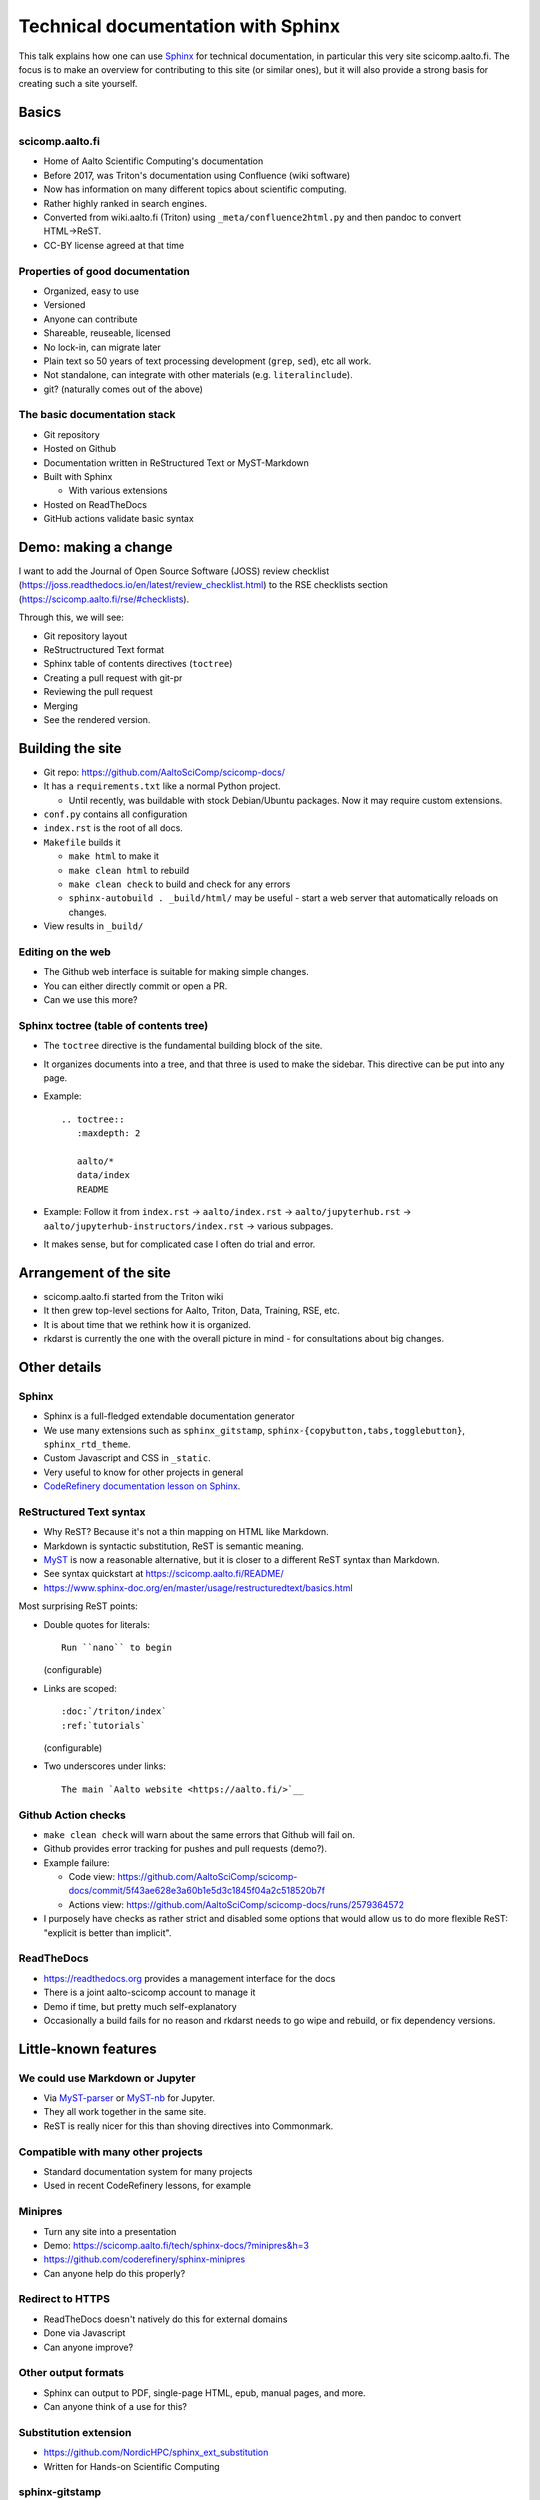 Technical documentation with Sphinx
===================================

.. seealso::

   `Video recording of this talk <https://www.youtube.com/watch?v=X6OzCSiS_VU&list=PLZLVmS9rf3nN1Rj-TAqFEzFM22Y1kJmvn>`__

This talk explains how one can use `Sphinx
<https://www.sphinx-project.org>`__ for technical documentation, in
particular this very site scicomp.aalto.fi.  The focus is to make an
overview for contributing to this site (or similar ones), but it will
also provide a strong basis for creating such a site yourself.

.. seealso::

   :doc:`/README` for a quick guide for editing this site.



Basics
-------

scicomp.aalto.fi
~~~~~~~~~~~~~~~~

- Home of Aalto Scientific Computing's documentation
- Before 2017, was Triton's documentation using Confluence (wiki
  software)
- Now has information on many different topics about scientific
  computing.
- Rather highly ranked in search engines.
- Converted from wiki.aalto.fi (Triton) using
  ``_meta/confluence2html.py`` and then pandoc to convert HTML→ReST.
- CC-BY license agreed at that time


Properties of good documentation
~~~~~~~~~~~~~~~~~~~~~~~~~~~~~~~~
- Organized, easy to use
- Versioned
- Anyone can contribute
- Shareable, reuseable, licensed
- No lock-in, can migrate later
- Plain text so 50 years of text processing development (``grep``,
  ``sed``), etc all work.
- Not standalone, can integrate with other materials
  (e.g. ``literalinclude``).
- git? (naturally comes out of the above)



The basic documentation stack
~~~~~~~~~~~~~~~~~~~~~~~~~~~~~
- Git repository
- Hosted on Github
- Documentation written in ReStructured Text or MyST-Markdown
- Built with Sphinx

  - With various extensions

- Hosted on ReadTheDocs
- GitHub actions validate basic syntax



Demo: making a change
---------------------

I want to add the Journal of Open Source Software (JOSS) review
checklist
(https://joss.readthedocs.io/en/latest/review_checklist.html) to the
RSE checklists section (https://scicomp.aalto.fi/rse/#checklists).

Through this, we will see:

- Git repository layout
- ReStructructured Text format
- Sphinx table of contents directives (``toctree``)
- Creating a pull request with git-pr
- Reviewing the pull request
- Merging
- See the rendered version.



Building the site
-----------------

* Git repo: https://github.com/AaltoSciComp/scicomp-docs/
* It has a ``requirements.txt`` like a normal Python project.

  * Until recently, was buildable with stock Debian/Ubuntu packages.
    Now it may require custom extensions.

* ``conf.py`` contains all configuration

* ``index.rst`` is the root of all docs.

* ``Makefile`` builds it

  * ``make html`` to make it
  * ``make clean html`` to rebuild
  * ``make clean check`` to build and check for any errors
  * ``sphinx-autobuild . _build/html/`` may be useful - start a web
    server that automatically reloads on changes.

* View results in ``_build/``


Editing on the web
~~~~~~~~~~~~~~~~~~
* The Github web interface is suitable for making simple changes.
* You can either directly commit or open a PR.
* Can we use this more?


Sphinx toctree (table of contents tree)
~~~~~~~~~~~~~~~~~~~~~~~~~~~~~~~~~~~~~~~
* The ``toctree`` directive is the fundamental building block of the
  site.
* It organizes documents into a tree, and that three is used to make
  the sidebar.  This directive can be put into any page.
* Example::

    .. toctree::
       :maxdepth: 2

       aalto/*
       data/index
       README

* Example: Follow it from ``index.rst`` → ``aalto/index.rst`` →
  ``aalto/jupyterhub.rst`` →
  ``aalto/jupyterhub-instructors/index.rst`` → various subpages.

* It makes sense, but for complicated case I often do trial and error.



Arrangement of the site
-----------------------

* scicomp.aalto.fi started from the Triton wiki
* It then grew top-level sections for Aalto, Triton, Data, Training,
  RSE, etc.
* It is about time that we rethink how it is organized.
* rkdarst is currently the one with the overall picture in mind - for
  consultations about big changes.



Other details
-------------

Sphinx
~~~~~~
* Sphinx is a full-fledged extendable documentation generator
* We use many extensions such as ``sphinx_gitstamp``,
  ``sphinx-{copybutton,tabs,togglebutton}``, ``sphinx_rtd_theme``.
* Custom Javascript and CSS in ``_static``.
* Very useful to know for other projects in general
* `CodeRefinery documentation lesson on Sphinx
  <https://coderefinery.github.io/documentation/sphinx/>`__.


ReStructured Text syntax
~~~~~~~~~~~~~~~~~~~~~~~~
* Why ReST?  Because it's not a thin mapping on HTML like Markdown.
* Markdown is syntactic substitution, ReST is semantic meaning.
* `MyST <https://myst-parser.readthedocs.io/>`__ is now a reasonable
  alternative, but it is closer to a different ReST syntax than Markdown.
* See syntax quickstart at https://scicomp.aalto.fi/README/
* https://www.sphinx-doc.org/en/master/usage/restructuredtext/basics.html

Most surprising ReST points:

* Double quotes for literals::

     Run ``nano`` to begin

  (configurable)

* Links are scoped::

    :doc:`/triton/index`
    :ref:`tutorials`

  (configurable)

* Two underscores under links::

    The main `Aalto website <https://aalto.fi/>`__



Github Action checks
~~~~~~~~~~~~~~~~~~~~
* ``make clean check`` will warn about the same errors that Github
  will fail on.
* Github provides error tracking for pushes and pull requests (demo?).
* Example failure:

  * Code view: https://github.com/AaltoSciComp/scicomp-docs/commit/5f43ae628e3a60b1e5d3c1845f04a2c518520b7f
  * Actions view: https://github.com/AaltoSciComp/scicomp-docs/runs/2579364572

* I purposely have checks as rather strict and disabled some options
  that would allow us to do more flexible ReST: "explicit is better
  than implicit".


ReadTheDocs
~~~~~~~~~~~
* https://readthedocs.org provides a management interface for the docs
* There is a joint aalto-scicomp account to manage it
* Demo if time, but pretty much self-explanatory
* Occasionally a build fails for no reason and rkdarst needs to go
  wipe and rebuild, or fix dependency versions.



Little-known features
---------------------


We could use Markdown or Jupyter
~~~~~~~~~~~~~~~~~~~~~~~~~~~~~~~~
* Via `MyST-parser <https://myst-parser.readthedocs.io/>`__ or
  `MyST-nb <https://myst-nb.readthedocs.io/>`__ for Jupyter.
* They all work together in the same site.
* ReST is really nicer for this than shoving directives into
  Commonmark.


Compatible with many other projects
~~~~~~~~~~~~~~~~~~~~~~~~~~~~~~~~~~~
* Standard documentation system for many projects
* Used in recent CodeRefinery lessons, for example


Minipres
~~~~~~~~
* Turn any site into a presentation
* Demo: https://scicomp.aalto.fi/tech/sphinx-docs/?minipres&h=3
* https://github.com/coderefinery/sphinx-minipres
* Can anyone help do this properly?


Redirect to HTTPS
~~~~~~~~~~~~~~~~~
* ReadTheDocs doesn't natively do this for external domains
* Done via Javascript
* Can anyone improve?


Other output formats
~~~~~~~~~~~~~~~~~~~~
* Sphinx can output to PDF, single-page HTML, epub, manual pages, and
  more.
* Can anyone think of a use for this?


Substitution extension
~~~~~~~~~~~~~~~~~~~~~~
* https://github.com/NordicHPC/sphinx_ext_substitution
* Written for Hands-on Scientific Computing


sphinx-gitstamp
~~~~~~~~~~~~~~~
* Bottom of every page lists date that exact page was actually
  modified.
* https://pypi.org/project/sphinx-gitstamp/



Open questions
--------------

Pull requests or not?
~~~~~~~~~~~~~~~~~~~~~
- When should we use pull requests?  When should we push directly?
- In practice both are fine, up to you to decide what you want
- rkdarst believes that, if you aren't sure, push directly and ask for
  review.


Sharing with other sites
~~~~~~~~~~~~~~~~~~~~~~~~
- We had this long-term plan to build scicomp.aalto.fi so that other
  sites could share our HPC tutorials and customize them to their
  sites.
- `sphinx_ext_substitution
  <https://github.com/NordicHPC/sphinx_ext_substitution>`__ (written
  by rkdarst) could make this easier
- This has not yet been done, and by now scicomp-docs is so complex
  I'm not sure if that if it is a reasonable thing to do.


Others at Aalto can use scicomp.aalto.fi
~~~~~~~~~~~~~~~~~~~~~~~~~~~~~~~~~~~~~~~~
- Should we encourage others to join our project here?


Testable docs
~~~~~~~~~~~~~
- Our dream would be to make examples in a testable form, where one
  can automatically run them all and find errors.
- For example, this `python-openmp example
  <https://github.com/AaltoSciComp/scicomp-docs/tree/master/triton/examples/python/python_openmp>`__
  includes everything needed to submit and run the file.
- Can this be automatically tested?  A bit too complex for the typical doctest.


Integrated HPC-examples
~~~~~~~~~~~~~~~~~~~~~~~
* We have two example locations:

  * https://scicomp.aalto.fi/triton/examples/
  * https://github.com/AaltoSciComp/hpc-examples/

* The second (hpc-examples) could be included as a submodule to reduce
  duplication, and users can also clone it during courses.


Don't use ReadTheDocs anymore?
~~~~~~~~~~~~~~~~~~~~~~~~~~~~~~
* Github Actions + GitHub Pages or other hosting sites would work
  instead of ReadTheDocs now.


How can we keep things up to date?
~~~~~~~~~~~~~~~~~~~~~~~~~~~~~~~~~~
* Requires continuous work, like any docs.
* What should the threshold be for removing old material?
* We now have a last updated time at the top.
* We clearly need to think about this more.


Visitor stats
~~~~~~~~~~~~~
* ReadTheDocs provides limited stats based on web server logs.
* rkdarst is against detailed web tracking.
* Can we find a way to get both?.
* 2022 update: we have Plausible analytics which is sufficiently
  anonymous.


Building a community
~~~~~~~~~~~~~~~~~~~~
- How can we get more people to contribute?
